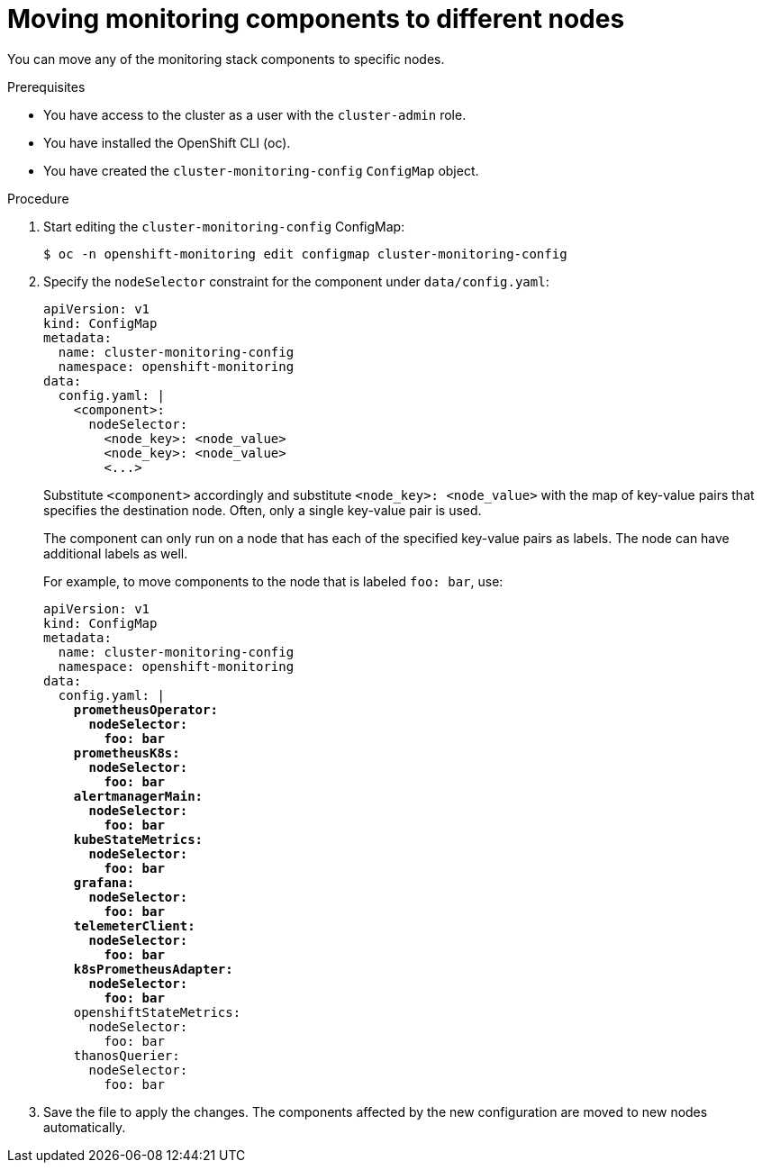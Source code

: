 // Module included in the following assemblies:
//
// * monitoring/cluster_monitoring/configuring-the-monitoring-stack.adoc

[id="moving-monitoring-components-to-different-nodes_{context}"]
= Moving monitoring components to different nodes

You can move any of the monitoring stack components to specific nodes.

.Prerequisites

* You have access to the cluster as a user with the `cluster-admin` role.
* You have installed the OpenShift CLI (oc).
* You have created the `cluster-monitoring-config` `ConfigMap` object.

.Procedure

. Start editing the `cluster-monitoring-config` ConfigMap:
+
[source,terminal]
----
$ oc -n openshift-monitoring edit configmap cluster-monitoring-config
----

. Specify the `nodeSelector` constraint for the component under `data/config.yaml`:
+
[source,yaml]
----
apiVersion: v1
kind: ConfigMap
metadata:
  name: cluster-monitoring-config
  namespace: openshift-monitoring
data:
  config.yaml: |
    <component>:
      nodeSelector:
        <node_key>: <node_value>
        <node_key>: <node_value>
        <...>
----
+
Substitute `<component>` accordingly and substitute `<node_key>: <node_value>` with the map of key-value pairs that specifies the destination node. Often, only a single key-value pair is used.
+
The component can only run on a node that has each of the specified key-value pairs as labels. The node can have additional labels as well.
+
For example, to move components to the node that is labeled `foo: bar`, use:
+
[source,yaml,subs=quotes]
----
apiVersion: v1
kind: ConfigMap
metadata:
  name: cluster-monitoring-config
  namespace: openshift-monitoring
data:
  config.yaml: |
    *prometheusOperator:
      nodeSelector:
        foo: bar
    prometheusK8s:
      nodeSelector:
        foo: bar
    alertmanagerMain:
      nodeSelector:
        foo: bar
    kubeStateMetrics:
      nodeSelector:
        foo: bar
    grafana:
      nodeSelector:
        foo: bar
    telemeterClient:
      nodeSelector:
        foo: bar
    k8sPrometheusAdapter:
      nodeSelector:
        foo: bar*
    openshiftStateMetrics:
      nodeSelector:
        foo: bar
    thanosQuerier:
      nodeSelector:
        foo: bar
----

. Save the file to apply the changes. The components affected by the new configuration are moved to new nodes automatically.
